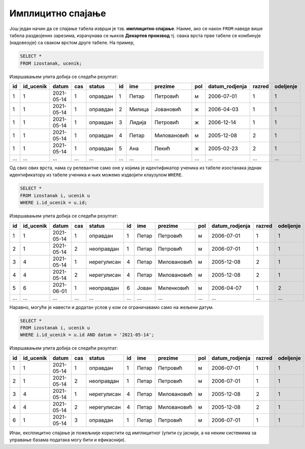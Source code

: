 .. -*- mode: rst -*-

Имплицитно спајање
..................

Још један начин да се спајање табела изврши је тзв. **имплицитно
спајање**. Наиме, ако се након ``FROM`` наведе више табела раздвојених
зарезима, израчунава се њихов **Декартов производ** тј. свака врста
прве табеле се комбинује (надовезује) са сваком врстом друге табеле.
На пример,

.. code-block:: sql
                
   SELECT *
   FROM izostanak, ucenik;

Извршавањем упита добија се следећи резултат:

.. csv-table::
   :header:  "id", "id_ucenik", "datum", "cas", "status", "id", "ime", "prezime", "pol", "datum_rodjenja", "razred", "odeljenje"

   1, 1, 2021-05-14, 1, оправдан, 1, Петар, Петровић, м, 2006-07-01, 1, 1
   1, 1, 2021-05-14, 1, оправдан, 2, Милица, Јовановић, ж, 2006-04-03, 1, 1
   1, 1, 2021-05-14, 1, оправдан, 3, Лидија, Петровић, ж, 2006-12-14, 1, 1
   1, 1, 2021-05-14, 1, оправдан, 4, Петар, Миловановић, м, 2005-12-08, 2, 1
   1, 1, 2021-05-14, 1, оправдан, 5, Ана, Пекић, ж, 2005-02-23, 2, 1
   ..., ..., ..., ..., ..., ..., ..., ..., ..., ..., ..., ...

Од свих ових врста, нама су релевантне само оне у којима је
идентификатор ученика из табеле изостанака једнак идентификатору из
табеле ученика и њих можемо издвојити клаузулом ``WHERE``.


.. code-block:: sql
                
   SELECT *
   FROM izostanak i, ucenik u
   WHERE i.id_ucenik = u.id;

Извршавањем упита добија се следећи резултат:

.. csv-table::
   :header:  "id", "id_ucenik", "datum", "cas", "status", "id", "ime", "prezime", "pol", "datum_rodjenja", "razred", "odeljenje"

   1, 1, 2021-05-14, 1, оправдан, 1, Петар, Петровић, м, 2006-07-01, 1, 1
   2, 1, 2021-05-14, 2, неоправдан, 1, Петар, Петровић, м, 2006-07-01, 1, 1
   3, 4, 2021-05-14, 1, нерегулисан, 4, Петар, Миловановић, м, 2005-12-08, 2, 1
   4, 4, 2021-05-14, 2, нерегулисан, 4, Петар, Миловановић, м, 2005-12-08, 2, 1
   5, 6, 2021-06-01, 1, неоправдан, 6, Јован, Миленковић, м, 2006-04-07, 1, 2
   ..., ..., ..., ..., ..., ..., ..., ..., ..., ..., ..., ...

Наравно, могуће је навести и додатан услов у ком се ограничавамо само
на жељени датум.


.. code-block:: sql
                
   SELECT *
   FROM izostanak i, ucenik u
   WHERE i.id_ucenik = u.id AND datum = '2021-05-14';

Извршавањем упита добија се следећи резултат:

.. csv-table::
   :header:  "id", "id_ucenik", "datum", "cas", "status", "id", "ime", "prezime", "pol", "datum_rodjenja", "razred", "odeljenje"

   1, 1, 2021-05-14, 1, оправдан, 1, Петар, Петровић, м, 2006-07-01, 1, 1
   2, 1, 2021-05-14, 2, неоправдан, 1, Петар, Петровић, м, 2006-07-01, 1, 1
   3, 4, 2021-05-14, 1, нерегулисан, 4, Петар, Миловановић, м, 2005-12-08, 2, 1
   4, 4, 2021-05-14, 2, нерегулисан, 4, Петар, Миловановић, м, 2005-12-08, 2, 1
   6, 1, 2021-05-14, 3, оправдан, 1, Петар, Петровић, м, 2006-07-01, 1, 1

Ипак, експлицитно спајање је пожељније користити од имплицитног (упити
су јаснији, а на неким системима за управање базама података могу бити
и ефикаснији).

